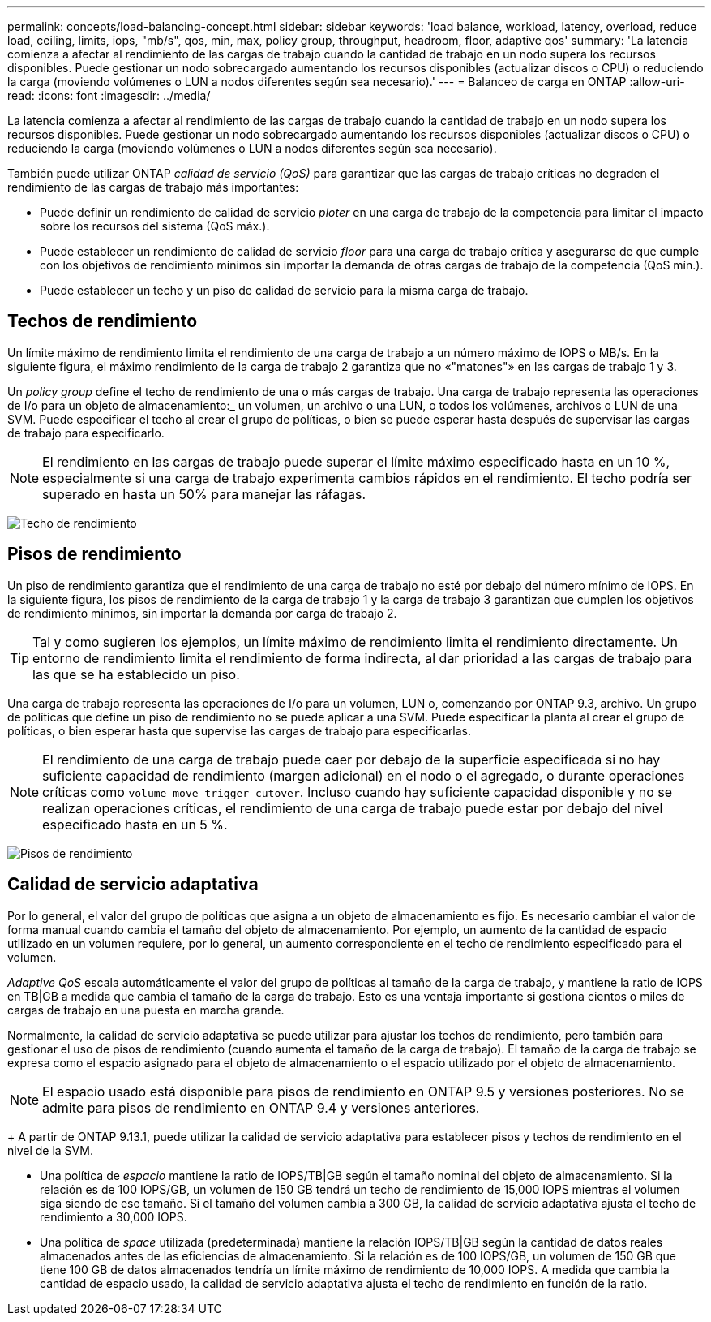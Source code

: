 ---
permalink: concepts/load-balancing-concept.html 
sidebar: sidebar 
keywords: 'load balance, workload, latency, overload, reduce load, ceiling, limits, iops, "mb/s", qos, min, max, policy group, throughput, headroom, floor, adaptive qos' 
summary: 'La latencia comienza a afectar al rendimiento de las cargas de trabajo cuando la cantidad de trabajo en un nodo supera los recursos disponibles. Puede gestionar un nodo sobrecargado aumentando los recursos disponibles (actualizar discos o CPU) o reduciendo la carga (moviendo volúmenes o LUN a nodos diferentes según sea necesario).' 
---
= Balanceo de carga en ONTAP
:allow-uri-read: 
:icons: font
:imagesdir: ../media/


[role="lead"]
La latencia comienza a afectar al rendimiento de las cargas de trabajo cuando la cantidad de trabajo en un nodo supera los recursos disponibles. Puede gestionar un nodo sobrecargado aumentando los recursos disponibles (actualizar discos o CPU) o reduciendo la carga (moviendo volúmenes o LUN a nodos diferentes según sea necesario).

También puede utilizar ONTAP _calidad de servicio (QoS)_ para garantizar que las cargas de trabajo críticas no degraden el rendimiento de las cargas de trabajo más importantes:

* Puede definir un rendimiento de calidad de servicio _ploter_ en una carga de trabajo de la competencia para limitar el impacto sobre los recursos del sistema (QoS máx.).
* Puede establecer un rendimiento de calidad de servicio _floor_ para una carga de trabajo crítica y asegurarse de que cumple con los objetivos de rendimiento mínimos sin importar la demanda de otras cargas de trabajo de la competencia (QoS mín.).
* Puede establecer un techo y un piso de calidad de servicio para la misma carga de trabajo.




== Techos de rendimiento

Un límite máximo de rendimiento limita el rendimiento de una carga de trabajo a un número máximo de IOPS o MB/s. En la siguiente figura, el máximo rendimiento de la carga de trabajo 2 garantiza que no «"matones"» en las cargas de trabajo 1 y 3.

Un _policy group_ define el techo de rendimiento de una o más cargas de trabajo. Una carga de trabajo representa las operaciones de I/o para un objeto de almacenamiento:_ un volumen, un archivo o una LUN, o todos los volúmenes, archivos o LUN de una SVM. Puede especificar el techo al crear el grupo de políticas, o bien se puede esperar hasta después de supervisar las cargas de trabajo para especificarlo.

[NOTE]
====
El rendimiento en las cargas de trabajo puede superar el límite máximo especificado hasta en un 10 %, especialmente si una carga de trabajo experimenta cambios rápidos en el rendimiento. El techo podría ser superado en hasta un 50% para manejar las ráfagas.

====
image:qos-ceiling-concepts.gif["Techo de rendimiento"]



== Pisos de rendimiento

Un piso de rendimiento garantiza que el rendimiento de una carga de trabajo no esté por debajo del número mínimo de IOPS. En la siguiente figura, los pisos de rendimiento de la carga de trabajo 1 y la carga de trabajo 3 garantizan que cumplen los objetivos de rendimiento mínimos, sin importar la demanda por carga de trabajo 2.

[TIP]
====
Tal y como sugieren los ejemplos, un límite máximo de rendimiento limita el rendimiento directamente. Un entorno de rendimiento limita el rendimiento de forma indirecta, al dar prioridad a las cargas de trabajo para las que se ha establecido un piso.

====
Una carga de trabajo representa las operaciones de I/o para un volumen, LUN o, comenzando por ONTAP 9.3, archivo. Un grupo de políticas que define un piso de rendimiento no se puede aplicar a una SVM. Puede especificar la planta al crear el grupo de políticas, o bien esperar hasta que supervise las cargas de trabajo para especificarlas.

[NOTE]
====
El rendimiento de una carga de trabajo puede caer por debajo de la superficie especificada si no hay suficiente capacidad de rendimiento (margen adicional) en el nodo o el agregado, o durante operaciones críticas como `volume move trigger-cutover`. Incluso cuando hay suficiente capacidad disponible y no se realizan operaciones críticas, el rendimiento de una carga de trabajo puede estar por debajo del nivel especificado hasta en un 5 %.

====
image:qos-floor-concepts.gif["Pisos de rendimiento"]



== Calidad de servicio adaptativa

Por lo general, el valor del grupo de políticas que asigna a un objeto de almacenamiento es fijo. Es necesario cambiar el valor de forma manual cuando cambia el tamaño del objeto de almacenamiento. Por ejemplo, un aumento de la cantidad de espacio utilizado en un volumen requiere, por lo general, un aumento correspondiente en el techo de rendimiento especificado para el volumen.

_Adaptive QoS_ escala automáticamente el valor del grupo de políticas al tamaño de la carga de trabajo, y mantiene la ratio de IOPS en TB|GB a medida que cambia el tamaño de la carga de trabajo. Esto es una ventaja importante si gestiona cientos o miles de cargas de trabajo en una puesta en marcha grande.

Normalmente, la calidad de servicio adaptativa se puede utilizar para ajustar los techos de rendimiento, pero también para gestionar el uso de pisos de rendimiento (cuando aumenta el tamaño de la carga de trabajo). El tamaño de la carga de trabajo se expresa como el espacio asignado para el objeto de almacenamiento o el espacio utilizado por el objeto de almacenamiento.


NOTE: El espacio usado está disponible para pisos de rendimiento en ONTAP 9.5 y versiones posteriores. No se admite para pisos de rendimiento en ONTAP 9.4 y versiones anteriores.

+ A partir de ONTAP 9.13.1, puede utilizar la calidad de servicio adaptativa para establecer pisos y techos de rendimiento en el nivel de la SVM.

* Una política de _espacio_ mantiene la ratio de IOPS/TB|GB según el tamaño nominal del objeto de almacenamiento. Si la relación es de 100 IOPS/GB, un volumen de 150 GB tendrá un techo de rendimiento de 15,000 IOPS mientras el volumen siga siendo de ese tamaño. Si el tamaño del volumen cambia a 300 GB, la calidad de servicio adaptativa ajusta el techo de rendimiento a 30,000 IOPS.
* Una política de _space_ utilizada (predeterminada) mantiene la relación IOPS/TB|GB según la cantidad de datos reales almacenados antes de las eficiencias de almacenamiento. Si la relación es de 100 IOPS/GB, un volumen de 150 GB que tiene 100 GB de datos almacenados tendría un límite máximo de rendimiento de 10,000 IOPS. A medida que cambia la cantidad de espacio usado, la calidad de servicio adaptativa ajusta el techo de rendimiento en función de la ratio.

